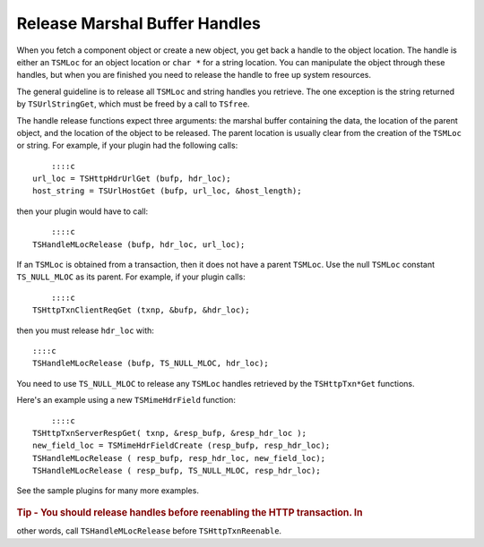 Release Marshal Buffer Handles
******************************

.. Licensed to the Apache Software Foundation (ASF) under one
   or more contributor license agreements.  See the NOTICE file
  distributed with this work for additional information
  regarding copyright ownership.  The ASF licenses this file
  to you under the Apache License, Version 2.0 (the
  "License"); you may not use this file except in compliance
  with the License.  You may obtain a copy of the License at
 
   http://www.apache.org/licenses/LICENSE-2.0
 
  Unless required by applicable law or agreed to in writing,
  software distributed under the License is distributed on an
  "AS IS" BASIS, WITHOUT WARRANTIES OR CONDITIONS OF ANY
  KIND, either express or implied.  See the License for the
  specific language governing permissions and limitations
  under the License.

When you fetch a component object or create a new object, you get back a
handle to the object location. The handle is either an ``TSMLoc`` for an
object location or ``char *`` for a string location. You can manipulate
the object through these handles, but when you are finished you need to
release the handle to free up system resources.

The general guideline is to release all ``TSMLoc`` and string handles
you retrieve. The one exception is the string returned by
``TSUrlStringGet``, which must be freed by a call to ``TSfree``.

The handle release functions expect three arguments: the marshal buffer
containing the data, the location of the parent object, and the location
of the object to be released. The parent location is usually clear from
the creation of the ``TSMLoc`` or string. For example, if your plugin
had the following calls:

::

        ::::c
    url_loc = TSHttpHdrUrlGet (bufp, hdr_loc);
    host_string = TSUrlHostGet (bufp, url_loc, &host_length);

then your plugin would have to call:

::

        ::::c
    TSHandleMLocRelease (bufp, hdr_loc, url_loc);

If an ``TSMLoc`` is obtained from a transaction, then it does not have a
parent ``TSMLoc``. Use the null ``TSMLoc`` constant ``TS_NULL_MLOC`` as
its parent. For example, if your plugin calls:

::

        ::::c
    TSHttpTxnClientReqGet (txnp, &bufp, &hdr_loc);

then you must release ``hdr_loc`` with:

::

        ::::c
        TSHandleMLocRelease (bufp, TS_NULL_MLOC, hdr_loc);

You need to use ``TS_NULL_MLOC`` to release any ``TSMLoc`` handles
retrieved by the ``TSHttpTxn*Get`` functions.

Here's an example using a new ``TSMimeHdrField`` function:

::

        ::::c
    TSHttpTxnServerRespGet( txnp, &resp_bufp, &resp_hdr_loc );
    new_field_loc = TSMimeHdrFieldCreate (resp_bufp, resp_hdr_loc);
    TSHandleMLocRelease ( resp_bufp, resp_hdr_loc, new_field_loc);
    TSHandleMLocRelease ( resp_bufp, TS_NULL_MLOC, resp_hdr_loc);

See the sample plugins for many more examples.

.. figure:: /images/docbook/tip.png
   :alt:
   
.. rubric:: Tip - You should release handles before reenabling the HTTP transaction. In
other words, call ``TSHandleMLocRelease`` before ``TSHttpTxnReenable``.
